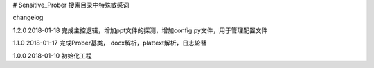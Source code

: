 # Sensitive_Prober
搜索目录中特殊敏感词



changelog

1.2.0 2018-01-18 完成主控逻辑，增加ppt文件的探测，增加config.py文件，用于管理配置文件

1.1.0 2018-01-17 完成Prober基类， docx解析，plattext解析，日志轮替

1.0.0 2018-01-10 初始化工程